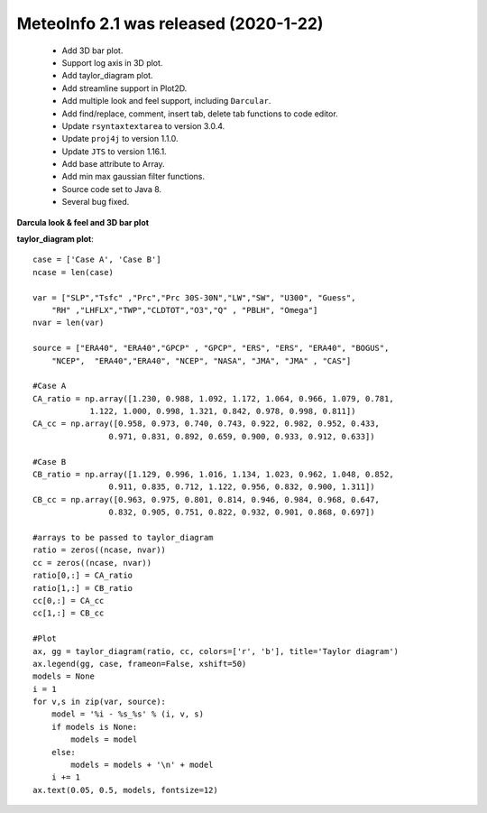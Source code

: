 .. _news-meteoinfo_2.1:


******************************************
MeteoInfo 2.1 was released (2020-1-22)
******************************************

  - Add 3D bar plot.
  - Support log axis in 3D plot.
  - Add taylor_diagram plot.
  - Add streamline support in Plot2D.
  - Add multiple look and feel support, including ``Darcular``.
  - Add find/replace, comment, insert tab, delete tab functions to code editor.
  - Update ``rsyntaxtextarea`` to version 3.0.4.
  - Update ``proj4j`` to version 1.1.0.
  - Update ``JTS`` to version 1.16.1.
  - Add base attribute to Array.
  - Add min max gaussian filter functions.
  - Source code set to Java 8.
  - Several bug fixed.

**Darcula look & feel and 3D bar plot**
    
.. image:: ../_static/news/mi_2.1_Darcula_3d_bar.png

**taylor_diagram plot**::

    case = ['Case A', 'Case B']
    ncase = len(case)

    var = ["SLP","Tsfc" ,"Prc","Prc 30S-30N","LW","SW", "U300", "Guess",
        "RH" ,"LHFLX","TWP","CLDTOT","O3","Q" , "PBLH", "Omega"]
    nvar = len(var)

    source = ["ERA40", "ERA40","GPCP" , "GPCP", "ERS", "ERS", "ERA40", "BOGUS",
        "NCEP",  "ERA40","ERA40", "NCEP", "NASA", "JMA", "JMA" , "CAS"]

    #Case A
    CA_ratio = np.array([1.230, 0.988, 1.092, 1.172, 1.064, 0.966, 1.079, 0.781,
                1.122, 1.000, 0.998, 1.321, 0.842, 0.978, 0.998, 0.811])
    CA_cc = np.array([0.958, 0.973, 0.740, 0.743, 0.922, 0.982, 0.952, 0.433,
                    0.971, 0.831, 0.892, 0.659, 0.900, 0.933, 0.912, 0.633])

    #Case B
    CB_ratio = np.array([1.129, 0.996, 1.016, 1.134, 1.023, 0.962, 1.048, 0.852,
                    0.911, 0.835, 0.712, 1.122, 0.956, 0.832, 0.900, 1.311])
    CB_cc = np.array([0.963, 0.975, 0.801, 0.814, 0.946, 0.984, 0.968, 0.647,
                    0.832, 0.905, 0.751, 0.822, 0.932, 0.901, 0.868, 0.697])

    #arrays to be passed to taylor_diagram
    ratio = zeros((ncase, nvar))
    cc = zeros((ncase, nvar))
    ratio[0,:] = CA_ratio
    ratio[1,:] = CB_ratio
    cc[0,:] = CA_cc
    cc[1,:] = CB_cc

    #Plot
    ax, gg = taylor_diagram(ratio, cc, colors=['r', 'b'], title='Taylor diagram')
    ax.legend(gg, case, frameon=False, xshift=50)
    models = None
    i = 1
    for v,s in zip(var, source):
        model = '%i - %s_%s' % (i, v, s)
        if models is None:
            models = model
        else:
            models = models + '\n' + model
        i += 1
    ax.text(0.05, 0.5, models, fontsize=12)
    
.. image:: ../_static/taylor_diagram_1.png